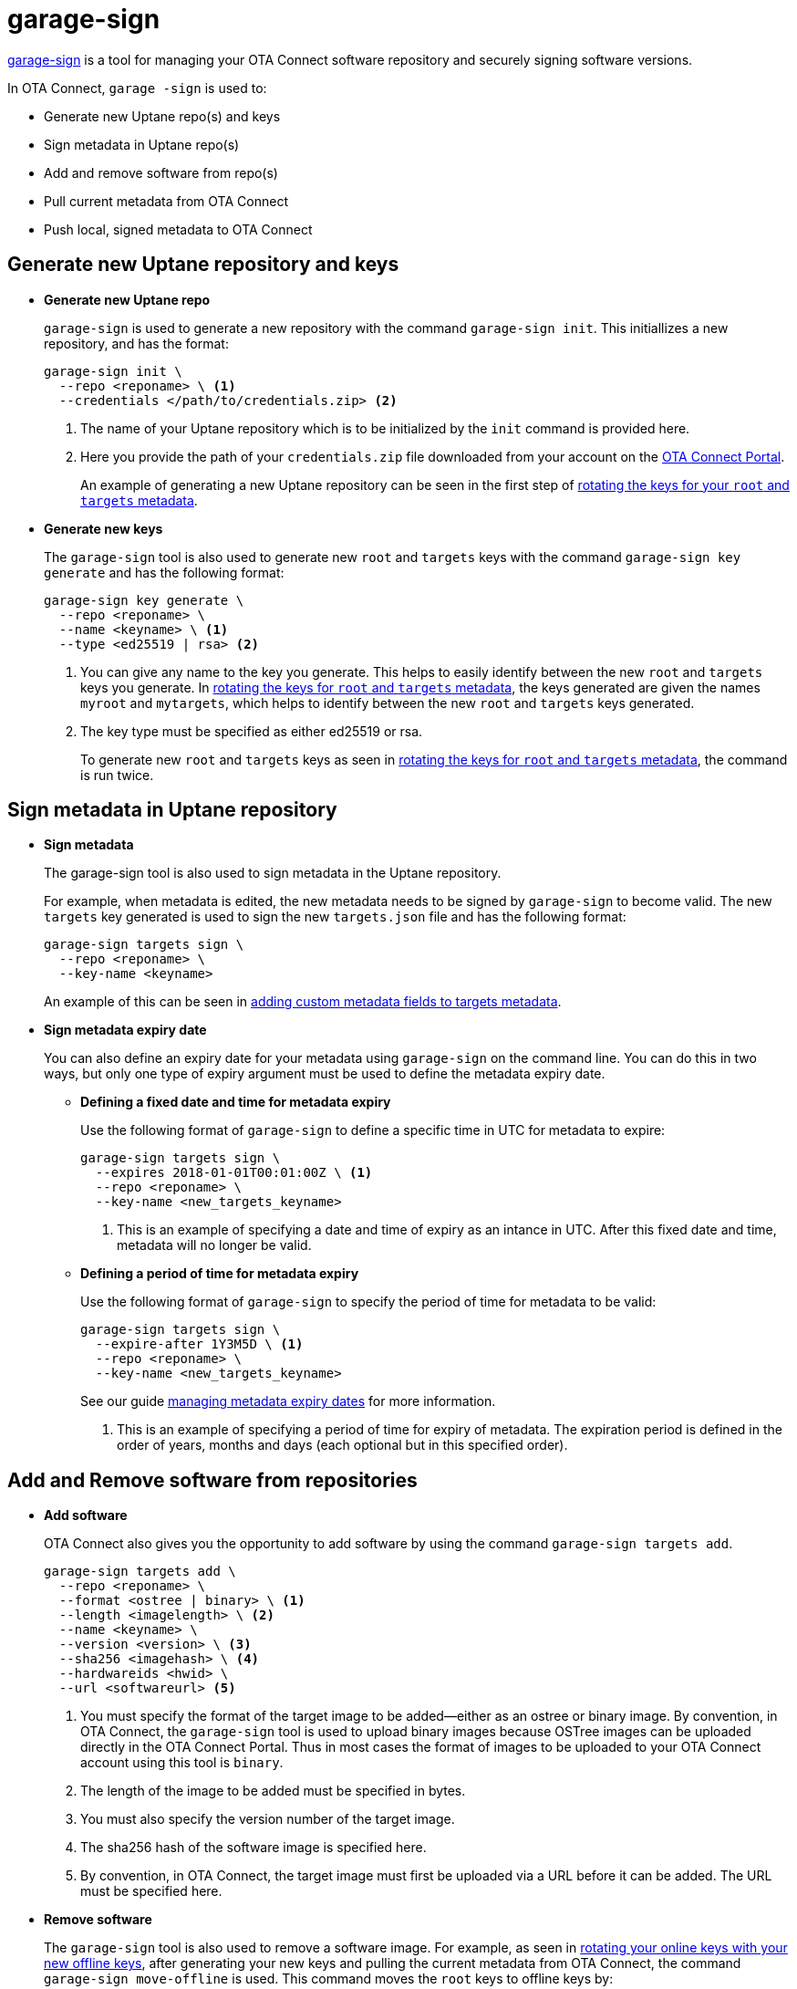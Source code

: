 = garage-sign

ifdef::env-github[]

[NOTE]
====
We recommend that you link:https://docs.ota.here.com/ota-client/latest/{docname}.html[view this article in our documentation portal]. Not all of our articles render correctly in GitHub.
====
endif::[]



xref:https://github.com/advancedtelematic/ota-tuf/tree/master/cli[garage-sign] is a tool for managing your OTA Connect software repository and securely signing software versions.

In OTA Connect, `garage -sign` is used to:

* Generate new Uptane repo(s) and keys
* Sign metadata in Uptane repo(s)
* Add and remove software from repo(s)
* Pull current metadata from OTA Connect
* Push local, signed metadata to OTA Connect


== Generate new Uptane repository and keys

* *Generate new Uptane repo*
+
`garage-sign` is used to generate a new repository with the command `garage-sign init`. This initiallizes a new repository, and has the format:
+
[source,bash]
----
garage-sign init \
  --repo <reponame> \ <1>
  --credentials </path/to/credentials.zip> <2>
----
+
<1> The name of your Uptane repository which is to be initialized by the `init` command is provided here.
<2> Here you provide the path of your `credentials.zip` file downloaded from your account on the https://connect.ota.here.com[OTA Connect Portal].
+
An example of generating a new Uptane repository can be seen in the first step of xref:rotating-signing-keys.adoc#_rotate_the_keys_for_root_and_targets_metadata[rotating the keys for your `root` and `targets` metadata].


* *Generate new keys*
+
The `garage-sign` tool is also used to generate new `root` and `targets` keys with the command `garage-sign key generate` and has the following format:
+
[source,bash]
----
garage-sign key generate \
  --repo <reponame> \
  --name <keyname> \ <1>
  --type <ed25519 | rsa> <2>
----
+
<1> You can give any name to the key you generate. This helps to easily identify between the new `root` and `targets` keys you generate. In xref:rotating-signing-keys.adoc#_rotate_the_keys_for_root_and_targets_metadata[rotating the keys for `root` and `targets` metadata], the keys generated are given the names `myroot` and `mytargets`, which helps to identify between the new `root` and `targets` keys generated.
<2> The key type must be specified as either ed25519 or rsa.
+
To generate new `root` and `targets` keys as seen in  xref:rotating-signing-keys.adoc#_rotate_the_keys_for_root_and_targets_metadata[rotating the keys for `root` and `targets` metadata], the command is run twice.




== Sign metadata in Uptane repository

* *Sign metadata*
+
The garage-sign tool is also used to sign metadata in the Uptane repository.
+
For example, when metadata is edited, the new metadata needs to be signed by `garage-sign` to become valid. The new `targets` key generated is used to sign the new `targets.json` file and has the following format:
+
[source,bash]
----
garage-sign targets sign \
  --repo <reponame> \
  --key-name <keyname>
----
+
An example of this can be seen in xref:customise-targets-metadata.adoc#_anatomy_of_targets_json_metadata[adding custom metadata fields to targets metadata].


* *Sign metadata expiry date*
+
You can also define an expiry date for your metadata using `garage-sign` on the command line. You can do this in two ways, but only one type of expiry argument must be used to define the metadata expiry date.

** *Defining a fixed date and time for metadata expiry*
+
Use the following format of `garage-sign` to define a specific time in UTC for metadata to expire:
+
[source,bash]
----
garage-sign targets sign \
  --expires 2018-01-01T00:01:00Z \ <1>
  --repo <reponame> \
  --key-name <new_targets_keyname>
----
+
<1> This is an example of specifying a date and time of expiry as an intance in UTC. After this fixed date and time, metadata will no longer be valid.

** *Defining a period of time for metadata expiry*
+
Use the following format of `garage-sign` to specify the period of time for metadata to be valid:
+
[source,bash]
----
garage-sign targets sign \
  --expire-after 1Y3M5D \ <1>
  --repo <reponame> \
  --key-name <new_targets_keyname>
----
+
See our guide xref:metadata-expiry.adoc[managing metadata expiry dates] for more information.
+
<1> This is an example of specifying a period of time for expiry of metadata. The expiration period is defined in the order of years, months and days (each optional but in this specified order).


== Add and Remove software from repositories

* *Add software*
+
OTA Connect also gives you the opportunity to add software by using the command `garage-sign targets add`.
+
[source,bash]
----
garage-sign targets add \
  --repo <reponame> \
  --format <ostree | binary> \ <1>
  --length <imagelength> \ <2>
  --name <keyname> \
  --version <version> \ <3>
  --sha256 <imagehash> \ <4>
  --hardwareids <hwid> \
  --url <softwareurl> <5>
----
+
<1> You must specify the format of the target image to be added--either as an ostree or binary image. By convention, in OTA Connect, the `garage-sign` tool is used to upload binary images because OSTree images can be uploaded directly in the OTA Connect Portal. Thus in most cases the format of images to be uploaded to your OTA Connect account using this tool is `binary`.
<2> The length of the image to be added must be specified in bytes.
<3> You must also specify the version number of the target image.
<4> The sha256 hash of the software image is specified here.
<5> By convention, in OTA Connect, the target image must first be uploaded via a URL before it can be added. The URL must be specified here.


* *Remove software*
+
The `garage-sign` tool is also used to remove a software image. For example, as seen in xref:rotating-signing-keys.adoc#_rotate_the_online_keys_with_your_new_offline_keys[rotating your online keys with your new offline keys], after generating your new keys and pulling the current metadata from OTA Connect, the command `garage-sign move-offline` is used. This command moves the `root` keys to offline keys by:

- deletes your old `root` key from OTA Connect
- generates and signs a new `root.json` using the new keys generated with `garage-sign key generate`
- uploads the new `root.json` to OTA Connect
+
[source,bash]
----
garage-sign move-offline \
  --repo <reponame> \
  --old-root-alias originroot \ <1>
  --new-root myroot \ <2>
  --new-targets mytargets <3>
----
+
<1> This is an example of an alias given to the old `root` key. It gets saved with this name.
<2> This is an example of the name given to your new `root` key which you previously generated using the command `garage-sign key generate`.
<3> This is an example of the name given to your new `targets` key which you previously generated using the command `garage-sign key generate`.


== Pull current metadata from OTA Connect

You can also use `garage-sign` to pull the latest metatdata from OTA Connect in the format:

[source, bash]
----
garage-sign targets pull --repo <reponame>
----


== Push local, signed metadata to OTA Connect

After you xref:customise-targets-metadata.adoc[customize your targets metadata], you can upload it to OTA Connect using the command `garage-sign targets push` in the format:

[source,bash]
----
garage-sign targets push --repo <reponame>
----



== Example use of `garage-sign`


The example below involves uploading an image software to OTA Connect using the `garage-sign` tool. First, a target image is uploaded via a `url`, and after, `garage-sign` is used to sign the software metadata and upload it to OTA Connect.

[source,bash]
----
!#/bin/bash
set -ex
file=$1
s3_bucket=$2
packagename=$3
version=$4
hwid=$5
keyname=$6
url="http://${s3_bucket}.s3.amazonaws.com/${file}"
aws s3 cp "${file}" "s3://${s3_bucket}/${file}"
garage-sign targets add \
  --repo ${reponame} \
  --format binary \
  --length $(wc -c <"${file}") \
  --name ${packagename} \
  --version ${version} \
  --sha256 $(sha256sum "${file}" |cut -d' ' -f-1) \
  --hardwareids ${hwid} \
  --url ${url}
garage-sign targets sign \
  --repo ${reponame} \
  --key-name ${keyname}
garage-sign targets push --repo ${reponame}
----



